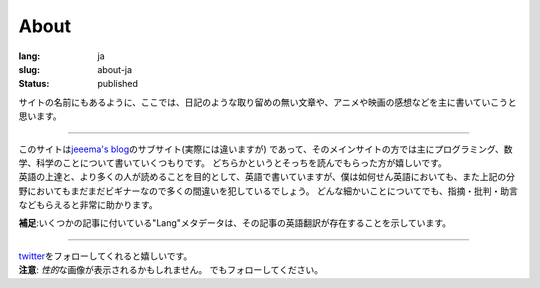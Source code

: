 About
#####

:lang: ja
:slug: about-ja
:status: published

サイトの名前にもあるように、ここでは、日記のような取り留めの無い文章や、アニメや映画の感想などを主に書いていこうと思います。

----

| このサイトは\ `jeeema's blog <https://jeeema.netlify.com>`_\ のサブサイト(実際には違いますが) であって、そのメインサイトの方では主にプログラミング、数学、科学のことについて書いていくつもりです。 どちらかというとそっちを読んでもらった方が嬉しいです。
| 英語の上達と、より多くの人が読めることを目的として、英語で書いていますが、僕は如何せん英語においても、また上記の分野においてもまだまだビギナーなので多くの間違いを犯しているでしょう。 どんな細かいことについてでも、指摘・批判・助言などもらえると非常に助かります。

**補足**\ :いくつかの記事に付いている"Lang"メタデータは、その記事の英語翻訳が存在することを示しています。

----

| `twitter <https:twitter.com/jeeema>`_\ をフォローしてくれると嬉しいです。
| **注意**\ : \ *性的*\ な画像が表示されるかもしれません。 でもフォローしてください。
